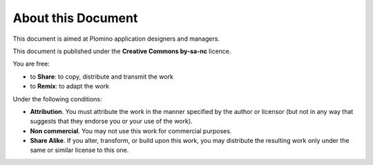 -------------------
About this Document
-------------------

This document is aimed at Plomino application designers and managers. 

This document is published under the **Creative Commons by-sa-nc**
licence.

You are free:

- to **Share**: to copy, distribute and transmit the work

- to **Remix**: to adapt the work

Under the following conditions:

- **Attribution**. You must attribute the work in the manner specified by
  the author or licensor (but not in any way that suggests that they
  endorse you or your use of the work). 

- **Non commercial**. You may not use this work for commercial purposes.

- **Share Alike**. If you alter, transform, or build upon this work, you
  may distribute the resulting work only under the same or similar
  license to this one.

